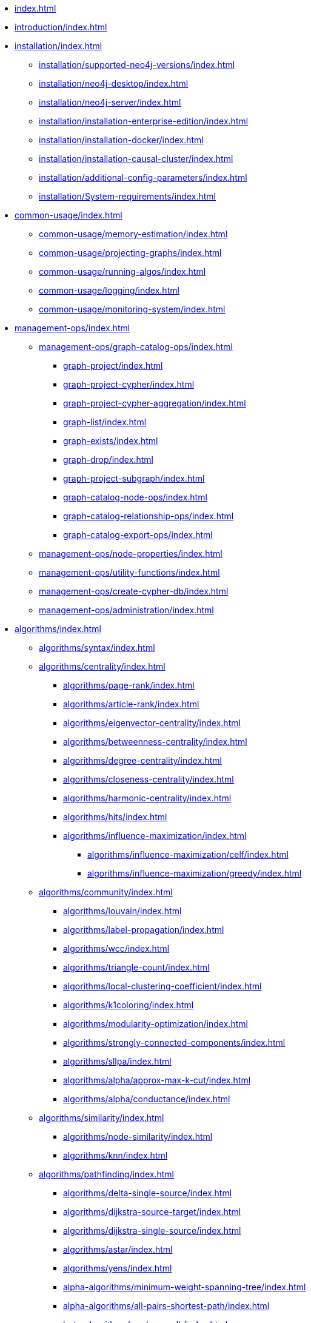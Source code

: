 * xref:index.adoc[]
* xref:introduction/index.adoc[]
* xref:installation/index.adoc[]
** xref:installation/supported-neo4j-versions/index.adoc[]
** xref:installation/neo4j-desktop/index.adoc[]
** xref:installation/neo4j-server/index.adoc[]
** xref:installation/installation-enterprise-edition/index.adoc[]
** xref:installation/installation-docker/index.adoc[]
** xref:installation/installation-causal-cluster/index.adoc[]
** xref:installation/additional-config-parameters/index.adoc[]
** xref:installation/System-requirements/index.adoc[]
* xref:common-usage/index.adoc[]
** xref:common-usage/memory-estimation/index.adoc[]
** xref:common-usage/projecting-graphs/index.adoc[]
** xref:common-usage/running-algos/index.adoc[]
** xref:common-usage/logging/index.adoc[]
** xref:common-usage/monitoring-system/index.adoc[]
* xref:management-ops/index.adoc[]
** xref:management-ops/graph-catalog-ops/index.adoc[]
*** xref:graph-project/index.adoc[]
*** xref:graph-project-cypher/index.adoc[]
*** xref:graph-project-cypher-aggregation/index.adoc[]
*** xref:graph-list/index.adoc[]
*** xref:graph-exists/index.adoc[]
*** xref:graph-drop/index.adoc[]
*** xref:graph-project-subgraph/index.adoc[]
*** xref:graph-catalog-node-ops/index.adoc[]
*** xref:graph-catalog-relationship-ops/index.adoc[]
*** xref:graph-catalog-export-ops/index.adoc[]
** xref:management-ops/node-properties/index.adoc[]
** xref:management-ops/utility-functions/index.adoc[]
** xref:management-ops/create-cypher-db/index.adoc[]
** xref:management-ops/administration/index.adoc[]
* xref:algorithms/index.adoc[]
** xref:algorithms/syntax/index.adoc[]
** xref:algorithms/centrality/index.adoc[]
*** xref:algorithms/page-rank/index.adoc[]
*** xref:algorithms/article-rank/index.adoc[]
*** xref:algorithms/eigenvector-centrality/index.adoc[]
*** xref:algorithms/betweenness-centrality/index.adoc[]
*** xref:algorithms/degree-centrality/index.adoc[]
*** xref:algorithms/closeness-centrality/index.adoc[]
*** xref:algorithms/harmonic-centrality/index.adoc[]
*** xref:algorithms/hits/index.adoc[]
*** xref:algorithms/influence-maximization/index.adoc[]
**** xref:algorithms/influence-maximization/celf/index.adoc[]
**** xref:algorithms/influence-maximization/greedy/index.adoc[]
** xref:algorithms/community/index.adoc[]
*** xref:algorithms/louvain/index.adoc[]
*** xref:algorithms/label-propagation/index.adoc[]
*** xref:algorithms/wcc/index.adoc[]
*** xref:algorithms/triangle-count/index.adoc[]
*** xref:algorithms/local-clustering-coefficient/index.adoc[]
*** xref:algorithms/k1coloring/index.adoc[]
*** xref:algorithms/modularity-optimization/index.adoc[]
*** xref:algorithms/strongly-connected-components/index.adoc[]
*** xref:algorithms/sllpa/index.adoc[]
*** xref:algorithms/alpha/approx-max-k-cut/index.adoc[]
*** xref:algorithms/alpha/conductance/index.adoc[]
** xref:algorithms/similarity/index.adoc[]
*** xref:algorithms/node-similarity/index.adoc[]
*** xref:algorithms/knn/index.adoc[]
** xref:algorithms/pathfinding/index.adoc[]
*** xref:algorithms/delta-single-source/index.adoc[]
*** xref:algorithms/dijkstra-source-target/index.adoc[]
*** xref:algorithms/dijkstra-single-source/index.adoc[]
*** xref:algorithms/astar/index.adoc[]
*** xref:algorithms/yens/index.adoc[]
*** xref:alpha-algorithms/minimum-weight-spanning-tree/index.adoc[]
*** xref:alpha-algorithms/all-pairs-shortest-path/index.adoc[]
*** xref:beta-algorithms/random-walk/index.adoc[]
*** xref:algorithms/bfs/index.adoc[]
*** xref:algorithms/dfs/index.adoc[]
** xref:algorithms/linkprediction/index.adoc[]
*** xref:alpha-algorithms/adamic-adar/index.adoc[]
*** xref:alpha-algorithms/common-neighbors/index.adoc[]
*** xref:alpha-algorithms/preferential-attachment/index.adoc[]
*** xref:alpha-algorithms/resource-allocation/index.adoc[]
*** xref:alpha-algorithms/same-community/index.adoc[]
*** xref:alpha-algorithms/total-neighbors/index.adoc[]
** xref:algorithms/auxiliary/index.adoc[]
*** xref:alpha-algorithms/graph-generation/index.adoc[]
*** xref:alpha-algorithms/collapse-path/index.adoc[]
*** xref:alpha-algorithms/scale-properties/index.adoc[]
*** xref:alpha-algorithms/one-hot-encoding/index.adoc[]
*** xref:alpha-algorithms/split-relationships/index.adoc[]
** xref:algorithms/pregel-api/index.adoc[]
* xref:machine-learning/machine-learning/index.adoc[]
** xref:machine-learning/pre-processing/index.adoc[]
** xref:machine-learning/node-embeddings/index.adoc[]
*** xref:machine-learning/node-embeddings/fastrp/index.adoc[]
*** xref:machine-learning/node-embeddings/graph-sage/index.adoc[]
*** xref:machine-learning/node-embeddings/node2vec/index.adoc[]
** xref:machine-learning/nodeclassification-pipelines/index.adoc[]
** xref:machine-learning/linkprediction-pipelines/index.adoc[]
** xref:pipeline-catalog/index.adoc[]
*** xref:pipeline-catalog/list/index.adoc[]
*** xref:pipeline-catalog/exists/index.adoc[]
*** xref:pipeline-catalog/drop/index.adoc[]
** xref:model-catalog/index.adoc[]
*** xref:model-catalog/list/index.adoc[]
*** xref:model-catalog/exists/index.adoc[]
*** xref:model-catalog/drop/index.adoc[]
*** xref:model-catalog/store/index.adoc[]
*** xref:model-catalog/publish/index.adoc[]
** xref:machine-learning/training-methods/index.adoc[]
* xref:end-to-end-examples/end-to-end-examples/index.adoc[]
** xref:end-to-end-examples/fastrp-knn-example/index.adoc[]
* xref:production-deployment/index.adoc[]
** xref:production-deployment/transaction-handling/index.adoc[]
** xref:production-deployment/fabric/index.adoc[]
** xref:production-deployment/causal-cluster/index.adoc[]
** xref:production-deployment/feature-toggles/index.adoc[]
* xref:python-client/index.adoc[]
** xref:python-client/installation/index.adoc[]
** xref:python-client/getting-started/index.adoc[]
** xref:python-client/graph-object/index.adoc[]
** xref:python-client/algorithms/index.adoc[]
** xref:python-client/pipelines/index.adoc[]
** xref:python-client/model-object/index.adoc[]
** xref:python-client/known-limitations/index.adoc[]
* Appendix
** xref:operations-reference/appendix-a/index.adoc[]
*** xref:operations-reference/graph-operation-references/index.adoc[]
*** xref:operations-reference/pipeline-operation-references/index.adoc[]
*** xref:operations-reference/model-operation-references/index.adoc[]
*** xref:operations-reference/algorithm-references/index.adoc[]
*** xref:operations-reference/additional-operation-references/index.adoc[]
** xref:appendix-b/index.adoc[]
*** xref:appendix-b/migration-algos-common/index.adoc[]
*** xref:appendix-b/migration-graph-projection/index.adoc[]
*** xref:appendix-b/migration-graph-listing/index.adoc[]
*** xref:appendix-b/migration-graph-drop/index.adoc[]
*** xref:appendix-b/migration-memory-estimation/index.adoc[]
*** xref:appendix-b/migration-algorithms/index.adoc[]
